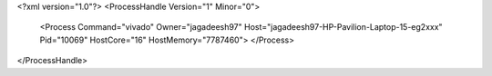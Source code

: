 <?xml version="1.0"?>
<ProcessHandle Version="1" Minor="0">
    <Process Command="vivado" Owner="jagadeesh97" Host="jagadeesh97-HP-Pavilion-Laptop-15-eg2xxx" Pid="10069" HostCore="16" HostMemory="7787460">
    </Process>
</ProcessHandle>
